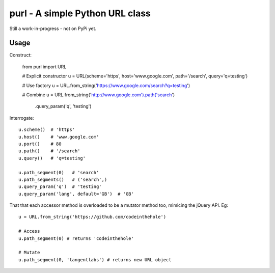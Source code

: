================================
purl - A simple Python URL class
================================

Still a work-in-progress - not on PyPi yet.

Usage
-----

Construct:

    from purl import URL

    # Explicit constructor
    u = URL(scheme='https', host='www.google.com', path='/search', query='q=testing')

    # Use factory
    u = URL.from_string('https://www.google.com/search?q=testing')

    # Combine
    u = URL.from_string('http://www.google.com').path('search') \
                                                .query_param('q', 'testing')

Interrogate::

    u.scheme()  # 'https'
    u.host()    # 'www.google.com' 
    u.port()    # 80
    u.path()    # '/search'
    u.query()   # 'q=testing'

    u.path_segment(0)   # 'search'
    u.path_segments()   # ('search',)
    u.query_param('q')  # 'testing'
    u.query_param('lang', default='GB')  # 'GB'

That that each accessor method is overloaded to be a mutator method too,
mimicing the jQuery API.  Eg::

    u = URL.from_string('https://github.com/codeinthehole')

    # Access
    u.path_segment(0) # returns 'codeinthehole'

    # Mutate
    u.path_segment(0, 'tangentlabs') # returns new URL object
